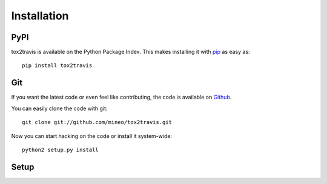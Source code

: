Installation
============


PyPI
----

tox2travis is available on the Python Package Index. This makes installing
it with `pip <http://www.pip-installer.org>`_ as easy as::

    pip install tox2travis

Git
---

If you want the latest code or even feel like contributing, the code is
available on `Github <https://github.com/mineo/tox2travis>`_.

You can easily clone the code with git::

    git clone git://github.com/mineo/tox2travis.git

Now you can start hacking on the code or install it system-wide::

    python2 setup.py install

Setup
-----
